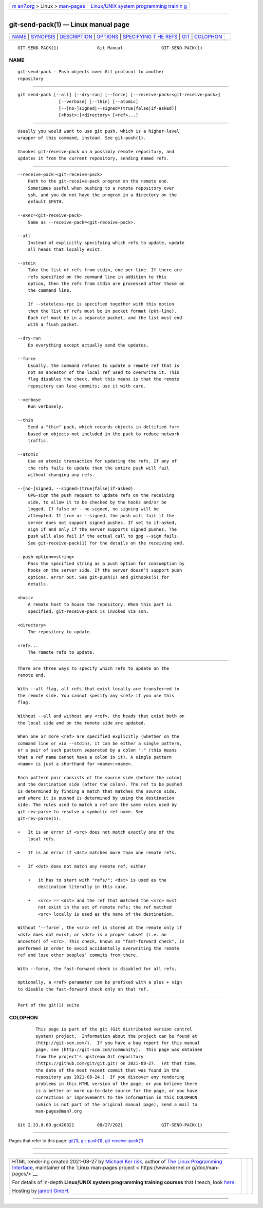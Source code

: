 .. container:: page-top

.. container:: nav-bar

   +----------------------------------+----------------------------------+
   | `m                               | `Linux/UNIX system programming   |
   | an7.org <../../../index.html>`__ | trainin                          |
   | > Linux >                        | g <http://man7.org/training/>`__ |
   | `man-pages <../index.html>`__    |                                  |
   +----------------------------------+----------------------------------+

--------------

git-send-pack(1) — Linux manual page
====================================

+-----------------------------------+-----------------------------------+
| `NAME <#NAME>`__ \|               |                                   |
| `SYNOPSIS <#SYNOPSIS>`__ \|       |                                   |
| `DESCRIPTION <#DESCRIPTION>`__ \| |                                   |
| `OPTIONS <#OPTIONS>`__ \|         |                                   |
| `SPECIFYING T                     |                                   |
| HE REFS <#SPECIFYING_THE_REFS>`__ |                                   |
| \| `GIT <#GIT>`__ \|              |                                   |
| `COLOPHON <#COLOPHON>`__          |                                   |
+-----------------------------------+-----------------------------------+
| .. container:: man-search-box     |                                   |
+-----------------------------------+-----------------------------------+

::

   GIT-SEND-PACK(1)               Git Manual               GIT-SEND-PACK(1)

NAME
-------------------------------------------------

::

          git-send-pack - Push objects over Git protocol to another
          repository


---------------------------------------------------------

::

          git send-pack [--all] [--dry-run] [--force] [--receive-pack=<git-receive-pack>]
                          [--verbose] [--thin] [--atomic]
                          [--[no-]signed|--signed=(true|false|if-asked)]
                          [<host>:]<directory> [<ref>...]


---------------------------------------------------------------

::

          Usually you would want to use git push, which is a higher-level
          wrapper of this command, instead. See git-push(1).

          Invokes git-receive-pack on a possibly remote repository, and
          updates it from the current repository, sending named refs.


-------------------------------------------------------

::

          --receive-pack=<git-receive-pack>
              Path to the git-receive-pack program on the remote end.
              Sometimes useful when pushing to a remote repository over
              ssh, and you do not have the program in a directory on the
              default $PATH.

          --exec=<git-receive-pack>
              Same as --receive-pack=<git-receive-pack>.

          --all
              Instead of explicitly specifying which refs to update, update
              all heads that locally exist.

          --stdin
              Take the list of refs from stdin, one per line. If there are
              refs specified on the command line in addition to this
              option, then the refs from stdin are processed after those on
              the command line.

              If --stateless-rpc is specified together with this option
              then the list of refs must be in packet format (pkt-line).
              Each ref must be in a separate packet, and the list must end
              with a flush packet.

          --dry-run
              Do everything except actually send the updates.

          --force
              Usually, the command refuses to update a remote ref that is
              not an ancestor of the local ref used to overwrite it. This
              flag disables the check. What this means is that the remote
              repository can lose commits; use it with care.

          --verbose
              Run verbosely.

          --thin
              Send a "thin" pack, which records objects in deltified form
              based on objects not included in the pack to reduce network
              traffic.

          --atomic
              Use an atomic transaction for updating the refs. If any of
              the refs fails to update then the entire push will fail
              without changing any refs.

          --[no-]signed, --signed=(true|false|if-asked)
              GPG-sign the push request to update refs on the receiving
              side, to allow it to be checked by the hooks and/or be
              logged. If false or --no-signed, no signing will be
              attempted. If true or --signed, the push will fail if the
              server does not support signed pushes. If set to if-asked,
              sign if and only if the server supports signed pushes. The
              push will also fail if the actual call to gpg --sign fails.
              See git-receive-pack(1) for the details on the receiving end.

          --push-option=<string>
              Pass the specified string as a push option for consumption by
              hooks on the server side. If the server doesn’t support push
              options, error out. See git-push(1) and githooks(5) for
              details.

          <host>
              A remote host to house the repository. When this part is
              specified, git-receive-pack is invoked via ssh.

          <directory>
              The repository to update.

          <ref>...
              The remote refs to update.


-------------------------------------------------------------------------------

::

          There are three ways to specify which refs to update on the
          remote end.

          With --all flag, all refs that exist locally are transferred to
          the remote side. You cannot specify any <ref> if you use this
          flag.

          Without --all and without any <ref>, the heads that exist both on
          the local side and on the remote side are updated.

          When one or more <ref> are specified explicitly (whether on the
          command line or via --stdin), it can be either a single pattern,
          or a pair of such pattern separated by a colon ":" (this means
          that a ref name cannot have a colon in it). A single pattern
          <name> is just a shorthand for <name>:<name>.

          Each pattern pair consists of the source side (before the colon)
          and the destination side (after the colon). The ref to be pushed
          is determined by finding a match that matches the source side,
          and where it is pushed is determined by using the destination
          side. The rules used to match a ref are the same rules used by
          git rev-parse to resolve a symbolic ref name. See
          git-rev-parse(1).

          •   It is an error if <src> does not match exactly one of the
              local refs.

          •   It is an error if <dst> matches more than one remote refs.

          •   If <dst> does not match any remote ref, either

              •   it has to start with "refs/"; <dst> is used as the
                  destination literally in this case.

              •   <src> == <dst> and the ref that matched the <src> must
                  not exist in the set of remote refs; the ref matched
                  <src> locally is used as the name of the destination.

          Without ‘--force`, the <src> ref is stored at the remote only if
          <dst> does not exist, or <dst> is a proper subset (i.e. an
          ancestor) of <src>. This check, known as "fast-forward check", is
          performed in order to avoid accidentally overwriting the remote
          ref and lose other peoples’ commits from there.

          With --force, the fast-forward check is disabled for all refs.

          Optionally, a <ref> parameter can be prefixed with a plus + sign
          to disable the fast-forward check only on that ref.


-----------------------------------------------

::

          Part of the git(1) suite

COLOPHON
---------------------------------------------------------

::

          This page is part of the git (Git distributed version control
          system) project.  Information about the project can be found at
          ⟨http://git-scm.com/⟩.  If you have a bug report for this manual
          page, see ⟨http://git-scm.com/community⟩.  This page was obtained
          from the project's upstream Git repository
          ⟨https://github.com/git/git.git⟩ on 2021-08-27.  (At that time,
          the date of the most recent commit that was found in the
          repository was 2021-08-24.)  If you discover any rendering
          problems in this HTML version of the page, or you believe there
          is a better or more up-to-date source for the page, or you have
          corrections or improvements to the information in this COLOPHON
          (which is not part of the original manual page), send a mail to
          man-pages@man7.org

   Git 2.33.0.69.gc420321         08/27/2021               GIT-SEND-PACK(1)

--------------

Pages that refer to this page: `git(1) <../man1/git.1.html>`__, 
`git-push(1) <../man1/git-push.1.html>`__, 
`git-receive-pack(1) <../man1/git-receive-pack.1.html>`__

--------------

--------------

.. container:: footer

   +-----------------------+-----------------------+-----------------------+
   | HTML rendering        |                       | |Cover of TLPI|       |
   | created 2021-08-27 by |                       |                       |
   | `Michael              |                       |                       |
   | Ker                   |                       |                       |
   | risk <https://man7.or |                       |                       |
   | g/mtk/index.html>`__, |                       |                       |
   | author of `The Linux  |                       |                       |
   | Programming           |                       |                       |
   | Interface <https:     |                       |                       |
   | //man7.org/tlpi/>`__, |                       |                       |
   | maintainer of the     |                       |                       |
   | `Linux man-pages      |                       |                       |
   | project <             |                       |                       |
   | https://www.kernel.or |                       |                       |
   | g/doc/man-pages/>`__. |                       |                       |
   |                       |                       |                       |
   | For details of        |                       |                       |
   | in-depth **Linux/UNIX |                       |                       |
   | system programming    |                       |                       |
   | training courses**    |                       |                       |
   | that I teach, look    |                       |                       |
   | `here <https://ma     |                       |                       |
   | n7.org/training/>`__. |                       |                       |
   |                       |                       |                       |
   | Hosting by `jambit    |                       |                       |
   | GmbH                  |                       |                       |
   | <https://www.jambit.c |                       |                       |
   | om/index_en.html>`__. |                       |                       |
   +-----------------------+-----------------------+-----------------------+

--------------

.. container:: statcounter

   |Web Analytics Made Easy - StatCounter|

.. |Cover of TLPI| image:: https://man7.org/tlpi/cover/TLPI-front-cover-vsmall.png
   :target: https://man7.org/tlpi/
.. |Web Analytics Made Easy - StatCounter| image:: https://c.statcounter.com/7422636/0/9b6714ff/1/
   :class: statcounter
   :target: https://statcounter.com/
